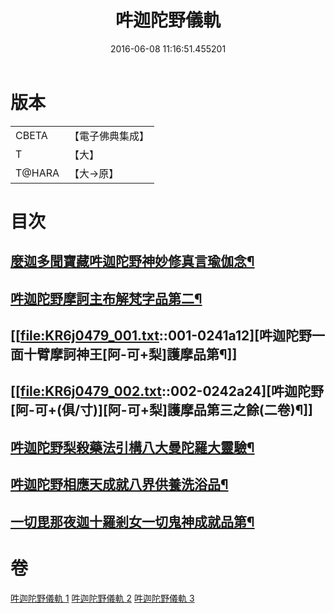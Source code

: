 #+TITLE: 吽迦陀野儀軌 
#+DATE: 2016-06-08 11:16:51.455201

* 版本
 |     CBETA|【電子佛典集成】|
 |         T|【大】     |
 |    T@HARA|【大→原】   |

* 目次
** [[file:KR6j0479_001.txt::001-0233a27][麼迦多聞寶藏吽迦陀野神妙修真言瑜伽念¶]]
** [[file:KR6j0479_001.txt::001-0239c19][吽迦陀野摩訶主布解梵字品第二¶]]
** [[file:KR6j0479_001.txt::001-0241a12][吽迦陀野一面十臂摩訶神王[阿-可+梨]護摩品第¶]]
** [[file:KR6j0479_002.txt::002-0242a24][吽迦陀野[阿-可+(俱/寸)][阿-可+梨]護摩品第三之餘(二卷)¶]]
** [[file:KR6j0479_002.txt::002-0247a25][吽迦陀野梨殺藥法引構八大曼陀羅大靈驗¶]]
** [[file:KR6j0479_003.txt::003-0248b7][吽迦陀野相應天成就八界供養洗浴品¶]]
** [[file:KR6j0479_003.txt::003-0251b27][一切毘那夜迦十羅剎女一切鬼神成就品第¶]]

* 卷
[[file:KR6j0479_001.txt][吽迦陀野儀軌 1]]
[[file:KR6j0479_002.txt][吽迦陀野儀軌 2]]
[[file:KR6j0479_003.txt][吽迦陀野儀軌 3]]

